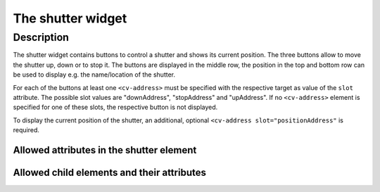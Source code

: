 .. _tile-shutter:

The shutter widget
==================

.. api-doc:: cv.ui.structure.tile.Controller

Description
-----------

The shutter widget contains buttons to control a shutter and shows its current position.
The three buttons allow to move the shutter up, down or to stop it.
The buttons are displayed in the middle row, the position in the top and bottom row can be used to display
e.g. the name/location of the shutter.

.. widget-example::

    <settings design="tile">
        <screenshot name="cv-shutter" margin="0 10 10 0">
            <data address="1/4/2">50</data>
        </screenshot>
    </settings>
    <cv-shutter>
        <cv-address slot="downAddress" transform="DPT:1.008" mode="write" value="1">1/4/0</cv-address>
        <cv-address slot="stopAddress" transform="DPT:1.010" mode="write" value="0">1/4/1</cv-address>
        <cv-address slot="upAddress" transform="DPT:1.008" mode="write" value="0">1/4/0</cv-address>
        <cv-address slot="positionAddress" transform="DPT:5.001" mode="read">1/4/2</cv-address>
        <span slot="primaryLabel">Shutter</span>
        <span slot="secondaryLabel">Bedroom</span>
    </cv-shutter>

For each of the buttons at least one ``<cv-address>`` must be specified with the respective target as
value of the ``slot`` attribute. The possible slot values are "downAddress", "stopAddress" and "upAddress".
If no ``<cv-address>`` element is specified for one of these slots, the respective button is not displayed.

To display the current position of the shutter, an additional, optional ``<cv-address slot="positionAddress"``
is required.

.. widget-example::

    <settings design="tile">
        <screenshot name="cv-shutter-no-stop" margin="0 10 10 0">
            <data address="1/4/2">50</data>
        </screenshot>
    </settings>
    <cv-shutter>
        <cv-address slot="downAddress" transform="DPT:1.008" mode="write" value="1">1/4/0</cv-address>
        <cv-address slot="upAddress" transform="DPT:1.008" mode="write" value="0">1/4/0</cv-address>
        <cv-address slot="positionAddress" transform="DPT:5.001" mode="read">1/4/2</cv-address>
        <span slot="primaryLabel">Shutter</span>
        <span slot="secondaryLabel">no stop-address</span>
    </cv-shutter>

Allowed attributes in the shutter element
^^^^^^^^^^^^^^^^^^^^^^^^^^^^^^^^^^^^^^^^^

.. parameter-information:: cv-shutter tile


Allowed child elements and their attributes
^^^^^^^^^^^^^^^^^^^^^^^^^^^^^^^^^^^^^^^^^^^

.. elements-information:: cv-shutter tile
